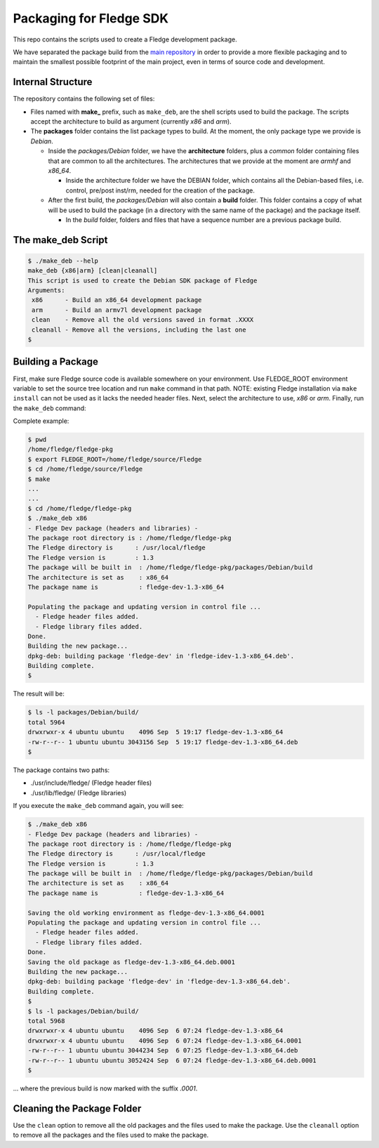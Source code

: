 
.. Links
.. _main repository: https://github.com/fledge/Fledge


*****************************
Packaging for Fledge SDK
*****************************

This repo contains the scripts used to create a Fledge development package.

We have separated the package build from the `main repository`_ in order to provide a more flexible packaging and to maintain the smallest possible footprint of the main project, even in terms of source code and development.


Internal Structure
==================

The repository contains the following set of files:

- Files named with **make_** prefix, such as ``make_deb``, are the shell scripts used to build the package. The scripts accept the architecture to build as argument (currently *x86* and *arm*).
- The **packages** folder contains the list package types to build. At the moment, the only package type we provide is *Debian*.

  - Inside the *packages/Debian* folder, we have the **architecture** folders, plus a *common* folder containing files that are common to all the architectures. The architectures that we provide at the moment are *armhf* and *x86_64*.

    - Inside the architecture folder we have the DEBIAN folder, which contains all the Debian-based files, i.e. control, pre/post inst/rm, needed for the creation of the package.

  - After the first build, the *packages/Debian* will also contain a **build** folder. This folder contains a copy of what will be used to build the package (in a directory with the same name of the package) and the package itself.

    - In the *build* folder, folders and files that have a sequence number are a previous package build.


The make_deb Script
===================

.. code-block:: console

  $ ./make_deb --help
  make_deb {x86|arm} [clean|cleanall]
  This script is used to create the Debian SDK package of Fledge
  Arguments:
   x86      - Build an x86_64 development package
   arm      - Build an armv7l development package
   clean    - Remove all the old versions saved in format .XXXX
   cleanall - Remove all the versions, including the last one
  $


Building a Package
==================

First, make sure Fledge source code is available somewhere on your environment.
Use FLEDGE_ROOT environment variable to set the source tree location and run ``make`` command in that path.
NOTE: existing Fledge installation via ``make install`` can not be used as it lacks the needed header files.
Next, select the architecture to use, *x86* or *arm*.
Finally, run the ``make_deb`` command:

Complete example:

.. code-block:: console

  $ pwd
  /home/fledge/fledge-pkg
  $ export FLEDGE_ROOT=/home/fledge/source/Fledge
  $ cd /home/fledge/source/Fledge
  $ make
  ...
  ...
  $ cd /home/fledge/fledge-pkg
  $ ./make_deb x86
  - Fledge Dev package (headers and libraries) -
  The package root directory is : /home/fledge/fledge-pkg
  The Fledge directory is      : /usr/local/fledge
  The Fledge version is        : 1.3
  The package will be built in  : /home/fledge/fledge-pkg/packages/Debian/build
  The architecture is set as    : x86_64
  The package name is           : fledge-dev-1.3-x86_64

  Populating the package and updating version in control file ...
    - Fledge header files added.
    - Fledge library files added.
  Done.
  Building the new package...
  dpkg-deb: building package 'fledge-dev' in 'fledge-idev-1.3-x86_64.deb'.
  Building complete.
  $
  
The result will be:
  
.. code-block:: console

  $ ls -l packages/Debian/build/
  total 5964
  drwxrwxr-x 4 ubuntu ubuntu    4096 Sep  5 19:17 fledge-dev-1.3-x86_64
  -rw-r--r-- 1 ubuntu ubuntu 3043156 Sep  5 19:17 fledge-dev-1.3-x86_64.deb
  $

The package contains two paths:

- ./usr/include/fledge/ (Fledge header files)
- ./usr/lib/fledge/     (Fledge libraries)

If you execute the ``make_deb`` command again, you will see:

.. code-block:: console

  $ ./make_deb x86
  - Fledge Dev package (headers and libraries) -
  The package root directory is : /home/fledge/fledge-pkg
  The Fledge directory is      : /usr/local/fledge
  The Fledge version is        : 1.3
  The package will be built in  : /home/fledge/fledge-pkg/packages/Debian/build
  The architecture is set as    : x86_64
  The package name is           : fledge-dev-1.3-x86_64

  Saving the old working environment as fledge-dev-1.3-x86_64.0001
  Populating the package and updating version in control file ...
    - Fledge header files added.
    - Fledge library files added.
  Done.
  Saving the old package as fledge-dev-1.3-x86_64.deb.0001
  Building the new package...
  dpkg-deb: building package 'fledge-dev' in 'fledge-dev-1.3-x86_64.deb'.
  Building complete.
  $
  $ ls -l packages/Debian/build/
  total 5968
  drwxrwxr-x 4 ubuntu ubuntu    4096 Sep  6 07:24 fledge-dev-1.3-x86_64
  drwxrwxr-x 4 ubuntu ubuntu    4096 Sep  6 07:24 fledge-dev-1.3-x86_64.0001
  -rw-r--r-- 1 ubuntu ubuntu 3044234 Sep  6 07:25 fledge-dev-1.3-x86_64.deb
  -rw-r--r-- 1 ubuntu ubuntu 3052424 Sep  6 07:24 fledge-dev-1.3-x86_64.deb.0001
  $
   
... where the previous build is now marked with the suffix *.0001*.


Cleaning the Package Folder
===========================

Use the ``clean`` option to remove all the old packages and the files used to make the package.
Use the ``cleanall`` option to remove all the packages and the files used to make the package.
